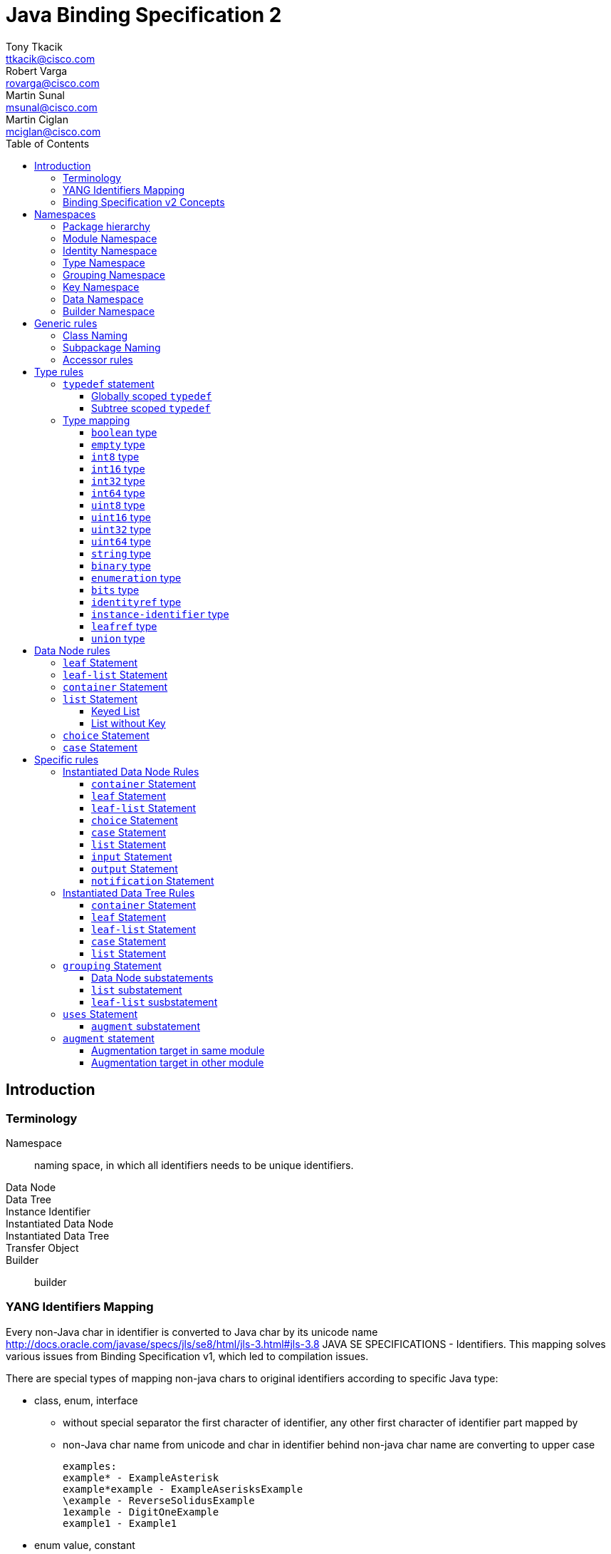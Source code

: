 = Java Binding Specification 2
Tony Tkacik <ttkacik@cisco.com>; Robert Varga <rovarga@cisco.com>; Martin Sunal <msunal@cisco.com>; Martin Ciglan <mciglan@cisco.com>
:rfc6020: https://tools.ietf.org/html/rfc6020
:toc:
:toclevels: 4

== Introduction

=== Terminology

Namespace::
  naming space, in which all identifiers needs to be unique
identifiers.
Data Node::
Data Tree::
Instance Identifier::
Instantiated Data Node::
Instantiated Data Tree::
Transfer Object::
Builder::
  builder

=== YANG Identifiers Mapping

Every non-Java char in identifier is converted to Java char by its unicode name http://docs.oracle.com/javase/specs/jls/se8/html/jls-3.html#jls-3.8
JAVA SE SPECIFICATIONS - Identifiers. This mapping solves various issues from Binding Specification v1, which led to compilation issues.

There are special types of mapping non-java chars to original identifiers according to specific Java type:

* class, enum, interface

** without special separator
the first character of identifier, any other first character of identifier part mapped by
** non-Java char name from unicode and char in identifier behind non-java char name are converting to upper case

 examples:
 example* - ExampleAsterisk
 example*example - ExampleAserisksExample
 \example - ReverseSolidusExample
 1example - DigitOneExample
 example1 - Example1

* enum value, constant
** used underscore as special separator
** converted identifier to upper case

 examples:
 example* - EXAMPLE_ASTERISK
 example*example - EXAMPLE_ASTERISK_EXAMPLE
 \example - REVERSE_SOLIDUS_EXAMPLE
 1example - DIGIT_ONE_EXAMPLE
 example1 - EXAMPLE1

* method, variable
** without special separator
** the first character of identifier is converting to lower case
** any other first character of identifier part mapped by non-Java char name from unicode and char in identifier behind non-java char name are converting to upper case

 examples:
 example* - exampleAsterisk
 example*example - exampleAserisksExample
 \example - reverseSolidusExample
 1example - digitOneExample
 example1 - example1

=== Binding Specification v2 Concepts

<<Instantiable>>::
  Represent node, which is instantiable by users as a part of notification,
  rpc, action or data tree.
<<TreeNode>>::
  Represents node, which is part of instantiated data tree, this interface
  is not used directly, but rather via <<TreeChildNode>>. See <<instantiated-data-tree-rules>>
  for more information.
<<TreeRoot>>::
  Represents virtual root of instantiated data tree.
<<TreeChildNode>>::
  Represents node, which is part of instantiated data tree and is not root of
  data tree.
<<Augmentable>>::
  Represents instantiated node, which is subjectible to be extended / augmented
  by `augment` statement from external module.
<<Augmentation>>::
  Represents extension to instantiated node, which is introduced from different
  model than instantiated node.
<<InstanceIdentifier>>::
  Unique identifier of node / subtree in data tree, which provides unambiguous
  information, how to reference node / subtree in Instantiated Data Tree.


[cols="6"]
|===
.2+|Statement .2+| In groupings 3+| Instantiable .2+| Augmentable
| In Data | In RPC | In Notification

| `grouping` | Yes | No | No | No | No

| `container` | Yes | Yes | Yes | Yes | Yes

| `leaf` | Yes | Yes | Yes | Yes | No

| `leaf-list` | Yes | Yes | Yes | Yes | No

| `list` | Yes | Yes | Yes | Yes | Yes

| `anydata` | Yes | Yes | Yes | Yes | No

| `anyxml` | Yes | Yes | Yes | Yes | No

| `choice` | Yes | Yes | Yes | Yes | Yes

| `case` | Yes | Yes | Yes | Yes | Yes

| `input` | Yes | No | Yes | No | Yes

| `output` | Yes | No | Yes | No | Yes

| `notification` | Yes | No | No | Yes | Yes

|===

== Namespaces

YANG defines several namespaces and naming space of YANG is wider then applicable
namespace of JAVA language. In order to decrease conflicts between various
YANG-defined namespaces and classes introduced by Binding Specification, it
is needed to:

* separate namespaces by Java package hierarchy
** each namespace must define rules how to construct package name, which
   will not conflict with other namespace
* if multiple classes are generated for YANG statement they need to be in separate
  packages to decrease possible conflicts with siblings.
* if Binding Specification introduces new concepts, which does not have explicit
  namespace rules in YANG, these concepts needs to be in their own, separate
  namespaces, in order to not conflict on valid YANG namespace items.


This rules allows to identify two types of namespaces:

.Namespace types by source of namespace
YANG namespace::
  Naming space explicitly defined in YANG specification, which needs to be
  explicitly supported in order to prevent naming conflicts.
Binding namespace::
  Naming space introduced by Binding Specification for additional properties
  and functionality of Binding Specification. This namespaces needs to be separate
  from YANG namespaces in order to not have naming conflict with YANG-derived.


Binding Specification v2 uses following namespaces:

.Concrete namespaces used in Binding Specification
<<module-namespace>>::
  YANG namespace containing representation for all modules.
<<identity-namespace>>::
  YANG namespace containing representation for all `identity` statements. Identities
  needs to be separated to prevent naming conflict between Grouping, Data, Type
  namespaces.
<<type-namespace>>::
  YANG namespace containing representation for all `typedef` statements and
  annonymous definitions of `union`, `enumeration` and `bits` types. Types needs
  to be seperated to prevent naming conflict between Identity, Grouping and Data
  namespaces.
<<grouping-namespace>>::
  YANG namespace containing representation for all `grouping` statements and their
  child data node statements. Groupings needs to be separated to prevent naming
  conflict between Identity, Type, Data namespaces.
<<key-namespace>>::
  Binding namespace containing representation for all `key` statements.
  Representations of key statements needs to be in separate namespace, since it is not defined
  in YANG specification.
<<data-namespace>>::
  YANG namespace containing representation of instantiated data tree.
  Data needs to be separated to prevent naming conflict between Identity, Type,
  Grouping namespaces.
<<dto-namespace>>::
  Binding namespace containing Transfer Objects and Builders representing
  instantiated data tree items.

NOTE: Most of Binding Namespaces were introduced to decrease possibility of name
conflict between concepts defined in YANG and additional concepts introduced
by Binding Specification.

=== Package hierarchy

.Package hierarchy for model
[cols="1,1,4"]
|===
|Namespace | Package  | Description

| <<identity-namespace, Identity>> | `ident`
| flat package containing representation for all `identity`

.3+| <<type-namespace, Type>> | `type`
| flat package containing representations for all top-level
   `typedef` statements

| `type.grp`
| path-based package hierarchy containing representation
  for `typedef` statements nested in grouping statements, or anonymous types
  requiring code generation defined inside groupings

| `type.data`
| path-based package hierarchy containing representation
  for `typedef` statements nested in grouping statements, or anonymous types
  requiring code generation defined inside instantiated data nodes

|  <<key-namespace, Key>> | `key`
| path-based package hierarchy containing representation
  of key statements for grouping code generation defined inside groupings

| <<grouping-namespace, Grouping>> | `grp`
| path-based package hierarchy containing representation
  for `grouping` statements and data node statements nested in these groupings

| <<data-namespace, Data>> | `data`
| path-based package hierarchy containing representation of instantiated
  data nodes

| <<dto-namespace, Builder>> | `dto`
| path-based package hierarchy containing Tranfer Objects and their builders
  for instantiated data nodes
|===

[[module-namespace]]
=== Module Namespace



[[identity-namespace]]
=== Identity Namespace


[[type-namespace]]
=== Type Namespace

[[grouping-namespace]]
=== Grouping Namespace

[[key-namespace]]
=== Key Namespace

[[data-namespace]]
=== Data Namespace

[[dto-namespace]]
=== Builder Namespace

== Generic rules

[[class-naming]]
=== Class Naming

[[subpackage-structure]]
=== Subpackage Naming

[[accessor-rules]]
=== Accessor rules

== Type rules

=== `typedef` statement

==== Globally scoped `typedef`

==== Subtree scoped `typedef`

Subtree scoped `typedef` statement is type definition, which is not substatement
of `module` or `submodule`, and is only visible to child elements of parent
statement.

* Representation is generated in Type namespace according to following rules:


=== Type mapping

YANG types does not provide single, simple model of behaviour - some times
exhibits special properties to extensibility or limiting scope of valid values
when type is derived

////
.Base types and their behaviours
|===
| YANG Type | Description | Java Mapping


| `binary`              | Any binary data | `Binary`?
| `bits`                | A set of bits or flags | Custom class
| `boolean`             | `true` or `false` | `Boolean`
| `decimal64`           | 64-bit signed decimal number  | No
| `empty`               | A leaf that does not have any value | No
| `enumeration`         | Enumerated strings | No
| `identityref`         | A reference to an abstract identity | Yes
| `instance-identifier` | References a data tree node | Yes
| `int8`                | 8-bit signed integer | No
| `int16`               | 16-bit signed integer | No
| `int32`               | 32-bit signed integer | No
| `int64`               | 64-bit signed integer | No
| `leafref`             | A reference to a leaf instance | Maybe
| `string`              | Human-readable string | No
| `uint8`               | 8-bit unsigned integer | No
| `uint16`              | 16-bit unsigned integer | No
| `uint32`              | 32-bit unsigned integer | No
| `uint64`              | 64-bit unsigned integer | No
| `union`               | Choice of member types | Maybe

|===
FIXME: Finalize table
////

==== `boolean` type
==== `empty` type
==== `int8` type
==== `int16` type
==== `int32` type
==== `int64` type
==== `uint8` type
==== `uint16` type
==== `uint32` type
==== `uint64` type
==== `string` type
==== `binary` type
==== `enumeration` type
==== `bits` type

==== `identityref` type
==== `instance-identifier` type

==== `leafref` type
==== `union` type

[[data-node-rules]]
== Data Node rules

Data nodes could be separated into two distinct groups, based on presence of
child nodes:

Leaf node::
  Node, which according to YANG schema does not have child nodes, is leaf node
  and carries only simple value.
Interior node::
  Node, which according to YANG schema may have child nodes, node itself does not
  carry values, values are stored in descendant leaf nodes.

=== `leaf` Statement

=== `leaf-list` Statement


=== `container` Statement

Builders will be located in package "dto"


[source,yang]
----
container foo {
}

container foo-builder {
}
----

[uml, file="container-builder.png"]
--
set namespaceSeparator none

interface data.Foo {
}

interface data.FooBuilder {
}
--

In situations where we have a containing element which has as its child a single container, we should make it easy to autobox it. This should not be implemented in the interfaces themselves, but rather should be a method in the associated builder.

[source,yang]
----
container example-outter {
    container example-inner {
        leaf example {
            type string;
        }
    }
}
----

=== `list` Statement

==== Keyed List

[source,yang]
----
list foo {
    key identifier key fookey;
    leaf identifier {
        type union {
            type string;
        }
    }

    leaf key {
        type string;
    }

    leaf fookey {
        type string;
    }
}
----
[uml, file="list-Keyed.png"]
--
set namespaceSeparator none

interface data.Foo {
}

interface key.foo.FooIdentifier {
}

interface key.foo.FooKey {
}

interface key.foo.FooFooKey {
}

interface type.foo.identifier.IdentifierUnion {
}

data.Foo o- key.foo.FooIdentifier
data.Foo o- key.foo.FooKey
data.Foo o- key.foo.FooFooKey
key.foo.FooIdentifier o- type.foo.identifier.IdentifierUnion
--

==== List without Key

=== `choice` Statement

=== `case` Statement

[source,yang]
----
container top {
  choice base {
    case foo {
      container foo;
    }
    case bar {
      leaf bar { type string; }
    }
  }
}
----

[uml, file="case.png"]
--
set namespaceSeparator none

package spec {
  interface Choice
  interface Case
}

interface data.Top {
  + getBase() : data.top.Base;
}
interface data.top.Base
interface data.top.base.Foo {
  + getFoo() : data.top.base.foo.Foo
}
interface data.top.base.foo.Foo
interface data.top.base.Bar {
  + getBar() : String
}

data.top.Base -u-|> Choice
data.top.base.Foo -u-|> Case
data.top.base.Bar -u-|> Case

data.top.base.Foo -u-|> data.top.Base
data.top.base.Bar -u-|> data.top.Base

data.Top o- data.top.Base
data.top.base.Foo o- data.top.base.foo.Foo
--

== Specific rules

[[instantiated-data-node-rules]]
=== Instantiated Data Node Rules

////
FIXME: Do we need section per type, or should just general rules be described.
////

==== `container` Statement

////
FIXME: Here should be Augmentable & Instantiated
////

==== `leaf` Statement

==== `leaf-list` Statement

==== `choice` Statement

==== `case` Statement

////
FIXME: Here should be Augmentable & Instantiated
////

==== `list` Statement

////
FIXME: Here should be Augmentable & Instantiated, List signature uses concrete
interfaces
////

==== `input` Statement

////
FIXME: Here should be Augmentable & Instantiated
////

==== `output` Statement

////
FIXME: Here should be Augmentable & Instantiated
////

==== `notification` Statement

////
FIXME: Here should be Augmentable & Instantiated
////

[[instantiated-data-tree-rules]]
=== Instantiated Data Tree Rules


==== `container` Statement

////
FIXME: Here should be Augmentable & Instantied & ChildDataNode
////


==== `leaf` Statement

==== `leaf-list` Statement

==== `case` Statement

////
FIXME: Here should be Augmentable & Instantied & ChildDataNode
////

==== `list` Statement

////
FIXME: Here should be Augmentable & Instantied & ChildDataNode
////

=== `grouping` Statement

* `grouping` statement is represented by `interface`
** interface name is generated according to <<class-naming>> with suffix `Grouping`
* Representations of `grouping` statements are generated into <<grouping-namespace>>
* schema nodes under grouping are represented by `interface` and are generated
  into <<grouping-namespace>> + name of grouping
** getters (accessors) from parent nodes are generated according to <<accessor-rules>>
** class name is generated according to <<class-naming>> with suffix `Data`
** schema nodes does not follow <<instantiated-data-tree-rules>>, these interfaces
   are used only in instantiated data tree.

.Simple Grouping
====
.YANG Snippet
[source, yang]
----
grouping simple  { <1>
  container foo; <2>
  leaf bar { type string;} <3>
}
----
<1> Is represented by interface `grp.SimpleGrouping`
<2> Is represented by interface `grp.simple.FooData` and getter in `grp.SimpleGrouping`
    with signature `public grp.simple.FooData getFoo();`
<3> Is represented by getter in `grp.SimpleGrouping` with signature `public String getBar()`

[uml, file="grouping1.png"]
--
interface grp.SimpleGrouping {
  + getBar() : String
  + getFoo() : grp.simple.FooData
}
interface grp.simple.FooData
grp.SimpleGrouping o- grp.simple.FooData
--
====

==== Data Node substatements

Representations of data node substatements are generated according to rules
described in <<data-node-rules>> with following changes:
////
MS: proposed interface names:
case - <NodeName>Case
choice - <<NodeName>Choice
container, list - <NodeName>
////
////
MC: I would keep Data suffix, but idea about distinguishing cases and choices
is to think about
////
* Interface names for `case`, `choice`, `container` and `list`, is suffixed by
  `Data` suffix, in order to not conflict with same named groupings inside same
  package
** Getters in parent node, are still generated without `Data` suffix, so
   the getter signature is in form `FooData getFoo()`
**  If return value of getter is constructed using generics (eg. `list`)
    instead of signature `List<ListItem>` or `Map<ListKey, ListItem>`, wildcarded
    `? extends ListItem` generic argument are used to allow for overriding during
    <<uses-statement,instantation of grouping>>.


==== `list` substatement

////
FIXME: Add reasoning / examples for need to use ? extends, instead of directly
using generics.
////

==== `leaf-list` susbstatement

////
FIXME: Add reasoning / examples for need to use ? extends, instead of directly
using generics for types, which may need instantiation
////

[[uses-statement]]
=== `uses` Statement

* `uses` statement triggers interface of parent statement to extend (implement)
  interface of `grouping` referenced by `uses` argument.
* As in YANG `uses` statement triggers instatiation of data children of `grouping`
  which will result in generation of these children as-if they were direct
  children of parent statement
**  data node children are generated according to rules defined for parent statement.
    Different rules apply based on parent type (instantiated data tree, `input`,
    `output` or `grouping`)
**  interfaces generated for data children extends (implements) interfaces for
    same children generated for referenced `grouping`

.Simple Grouping and Uses
====
.YANG Snippet
[source, yang]
----
grouping simple  {
  container foo;
  leaf bar { type string;}
}

container top {
  uses simple;
}
----
[uml, file="grouping2.png"]
--
set namespaceSeparator none

interface grp.SimpleGrouping {
  + getBar() : String
  + getFoo() : grp.simple.FooData
}
interface grp.simple.FooData
interface data.Top {
  + getFoo() : data.top.Foo
}
interface data.top.Foo

grp.SimpleGrouping o-- grp.simple.FooData

data.Top o-- data.top.Foo
data.Top -|> grp.SimpleGrouping
data.top.Foo -|> grp.simple.FooData
--

NOTE: Diagram does not show all details for `data.Top` and `data.top.Foo`, which
are based on <<instantiated-data-tree-rules>>

====

.Grouping with Nested Grouping
====

.YANG Snippet
[source, yang]
----
grouping with-inner {
  grouping inner {
    container cont;
  }
  uses inner;
}

container top {
  uses with-inner;
}
----

[uml, file="grouping3.png"]
--
set namespaceSeparator none

interface grp.withinner.inner.ContData
interface grp.withinner.InnerGrouping {
  + getCont() : grp.withinner.inner.ContData
}


interface grp.withinner.ContData

interface grp.WithInnerGrouping {
  + getCont() : grp.withinner.ContData
}


interface data.Top {
  + getCont() : data.top.Cont
}

interface data.top.Cont {

}
data.Top o-- data.top.Cont : contains

data.Top -|> grp.WithInnerGrouping
data.top.Cont -|> grp.withinner.ContData

grp.WithInnerGrouping -|> grp.withinner.InnerGrouping : uses (implements)
grp.WithInnerGrouping o-- grp.withinner.ContData : contains
grp.withinner.InnerGrouping o-- grp.withinner.inner.ContData : contains

grp.withinner.ContData -|> grp.withinner.inner.ContData : is concretization of (implements)

--

NOTE: Diagram does not show all details for `data.Top`  and `data.top.Cont`, which
are based on <<instantiated-data-tree-rules>>

====

[[uses-augment]]
==== `augment` substatement

.Uses & Augment in instantiated Data Tree
====
[source,yang]
----
grouping example {
  container nested {
    leaf foo {
      type string;
    }
  }
}

container top {
  uses example {
    augment nested {
      container bar {
      }
    }
  }
}

----

[uml, file="grouping4.png"]
--
set namespaceSeparator none

interface data.Top
interface data.top.Nested
interface data.top.nested.Bar

data.Top o-- data.top.Nested
data.top.Nested o-- data.top.nested.Bar

interface grp.ExampleGrouping
interface grp.example.NestedData


grp.ExampleGrouping o-- grp.example.NestedData

data.Top -|> grp.ExampleGrouping
data.top.Nested -|> grp.example.NestedData
--

NOTE: Diagram does not show all details for `data.Top`, `data.top.Nested` and
`data.top.nested.Bar`, which are based on <<instantiated-data-tree-rules>>


====


.Uses & Augment in grouping
====
[source,yang]
----
grouping example {
  container nested {
    leaf foo {
      type string;
    }
  }
}

grouping top {
  uses example {
    augment nested {
      container bar {
      }
    }
  }
}

----

[uml, file="grouping5.png"]
--
set namespaceSeparator none

interface grp.TopGrouping
interface grp.top.NestedData
interface grp.top.nested.BarData

grp.TopGrouping o-- grp.top.NestedData
grp.top.NestedData o-- grp.top.nested.BarData

interface grp.ExampleGrouping
interface grp.example.NestedData

grp.ExampleGrouping o-- grp.example.NestedData

grp.TopGrouping -|> grp.ExampleGrouping
grp.top.NestedData -|> grp.example.NestedData
--

====

=== `augment` statement

Representation of `augment` statement depends on module in which target node of
augment statement is defined

* <<uses-augment, augment is substatement of uses>> - data nodes are represented
  as-if their statements were inlined in target node.
  See <<uses-augment, uses Statement: augment Substatement>> section for details.
* <<augment-same-module,target node in same module as augment>> - data nodes are
  represented as-if their statements were inlined in target.
  See <<augment-same-module>> for details & examples.
* <<augment-other-module, target node in other module as augment>> - interface representing
  augmentation is generated, child data nodes are generated by rules for
  <<instantiated-data-node-rules>>.
  See <<augment-other-module>> for details & examples.
`augment` statement targets only instantiated data nodes, so child data nodes
representation is always generated.

[[augment-same-module]]
==== Augmentation target in same module

All data node children are generated as-if they were directly defined inside
target node. There are no externally observable artefacts in generated
representation of these nodes, which would point out that they were defined
using `augment` statement instead of directly inlining them in target node.

.Why augment of same module is same as inlining
[IMPORTANT]
====
This rule may seems counterintuitive at first sight, but YANG defines
backwards compatibility in terms of effective model instead of way how model
is represented. `augment` statement, when targeting node in same module is not
externally observable and could factored out by inlining these statements.

Definition of `augment` statement in YANG also defines different behaviour when
target is same module and allows all features as-if this statements were
directly inlined.
====

.Augment with target in same module
====
.YANG module written using augmentations
[source,yang]
----
container top {

}

augment "/top" {
  container foo {

  }
}
----
.Same module written without need to augment
----
container top {
  container foo {

  }
}

----
.Same module written with grouping
----
grouping a {
    container foo {
    }
}

container top {
    uses a;
}

----
Java representation for all variants
[uml, file="augment1.png"]
--
set namespaceSeparator none

interface data.Top
interface data.top.Foo

data.Top o- data.top.Foo
--

====

[[augment-other-module]]
==== Augmentation target in other module

.Augment with target in other module
====
[source,yang]
----
module top {
  ...

  container top {

  }
}

module foo {
  ...
  import top { prefix top; }
  ...
  augment "/top:top" {
    container bar {

    }
  }
}

----

[uml,file="augment2.png"]
--
set namespaceSeparator none

interface Augmentable<T>
interface Augmentation<T>

interface top.data.Top
interface foo.data.FooTop  {
  + getBar() : Bar
}

interface foo.data.top.Bar

top.data.Top -u-|> Augmentable : T = top.data.Top
foo.data.FooTop -u-|> Augmentation : T = top.data.Top
top.data.Top o-- foo.data.FooTop
foo.data.FooTop o-- foo.data.top.Bar
--

====

.Multiple augments with same target
====
[source,yang]
----
module top {
  ...

  container top {

  }
}

module foo {
  ...
  import top { prefix top; }
  ...
  augment "/top:top" {
    container bar {

    }
  }

  augment "/top:top" {
    container baz {

    }
  }
}

----

[uml,file="augment3.png"]
--
set namespaceSeparator none

interface Augmentable<T>
interface Augmentation<T>

interface top.data.Top
interface foo.data.FooTop {
  + getBar() : Bar
  + getBaz() : Baz
}

interface foo.data.top.Bar
interface foo.data.top.Baz

top.data.Top -u-|> Augmentable : T = top.data.Top
foo.data.FooTop -u-|> Augmentation : T = top.data.Top
top.data.Top o-- foo.data.FooTop
foo.data.FooTop o-- foo.data.top.Bar
foo.data.FooTop o-- foo.data.top.Baz
--

====

.Multiple augments with different targets
====
[source,yang]
----
module target {
  ...

  container first {

  }

  container second {

  }
}

module foo {
  ...
  import target { prefix t; }
  ...
  augment "/t:first" {
    container bar {

    }
  }

  augment "/t:second" {
    container baz {

    }
  }
}

----

[uml, file="augment4.png"]
--
set namespaceSeparator none

interface Augmentable<T>
interface Augmentation<T>

interface target.data.First
interface target.data.Second

interface foo.data.FooFirst {
  + getBar() : Bar
}
interface foo.data.FooSecond {
  + getBaz() : Baz
}

interface foo.data.first.Bar
interface foo.data.second.Baz

target.data.First -u-|> Augmentable : T = target.data.First
target.data.Second -u-|> Augmentable : T = target.data.Second

foo.data.FooFirst -u-|> Augmentation : T = target.data.First
foo.data.FooSecond -u-|> Augmentation : T = target.data.Second


target.data.First o-- foo.data.FooFirst
target.data.Second o-- foo.data.FooSecond

foo.data.FooFirst o-- foo.data.first.Bar
foo.data.FooSecond o-- foo.data.second.Baz
--
====

.Key in grouping
====
[source,yang]
----
grouping nodes {
    list node {
        key id;
        leaf id {
            type string;
        }
    }
}

----
grouping key.grp.nodes.node.<nodeidentifier>

instantiated key.data.nodes.node.<nodeidentifier>
